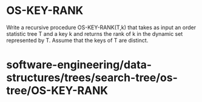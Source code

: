 * OS-KEY-RANK

Write a recursive procedure OS-KEY-RANK(T,k) that takes as input an
order statistic tree T and a key k and returns the rank of k in the
dynamic set represented by T. Assume that the keys of T are distinct.

* software-engineering/data-structures/trees/search-tree/os-tree/OS-KEY-RANK
